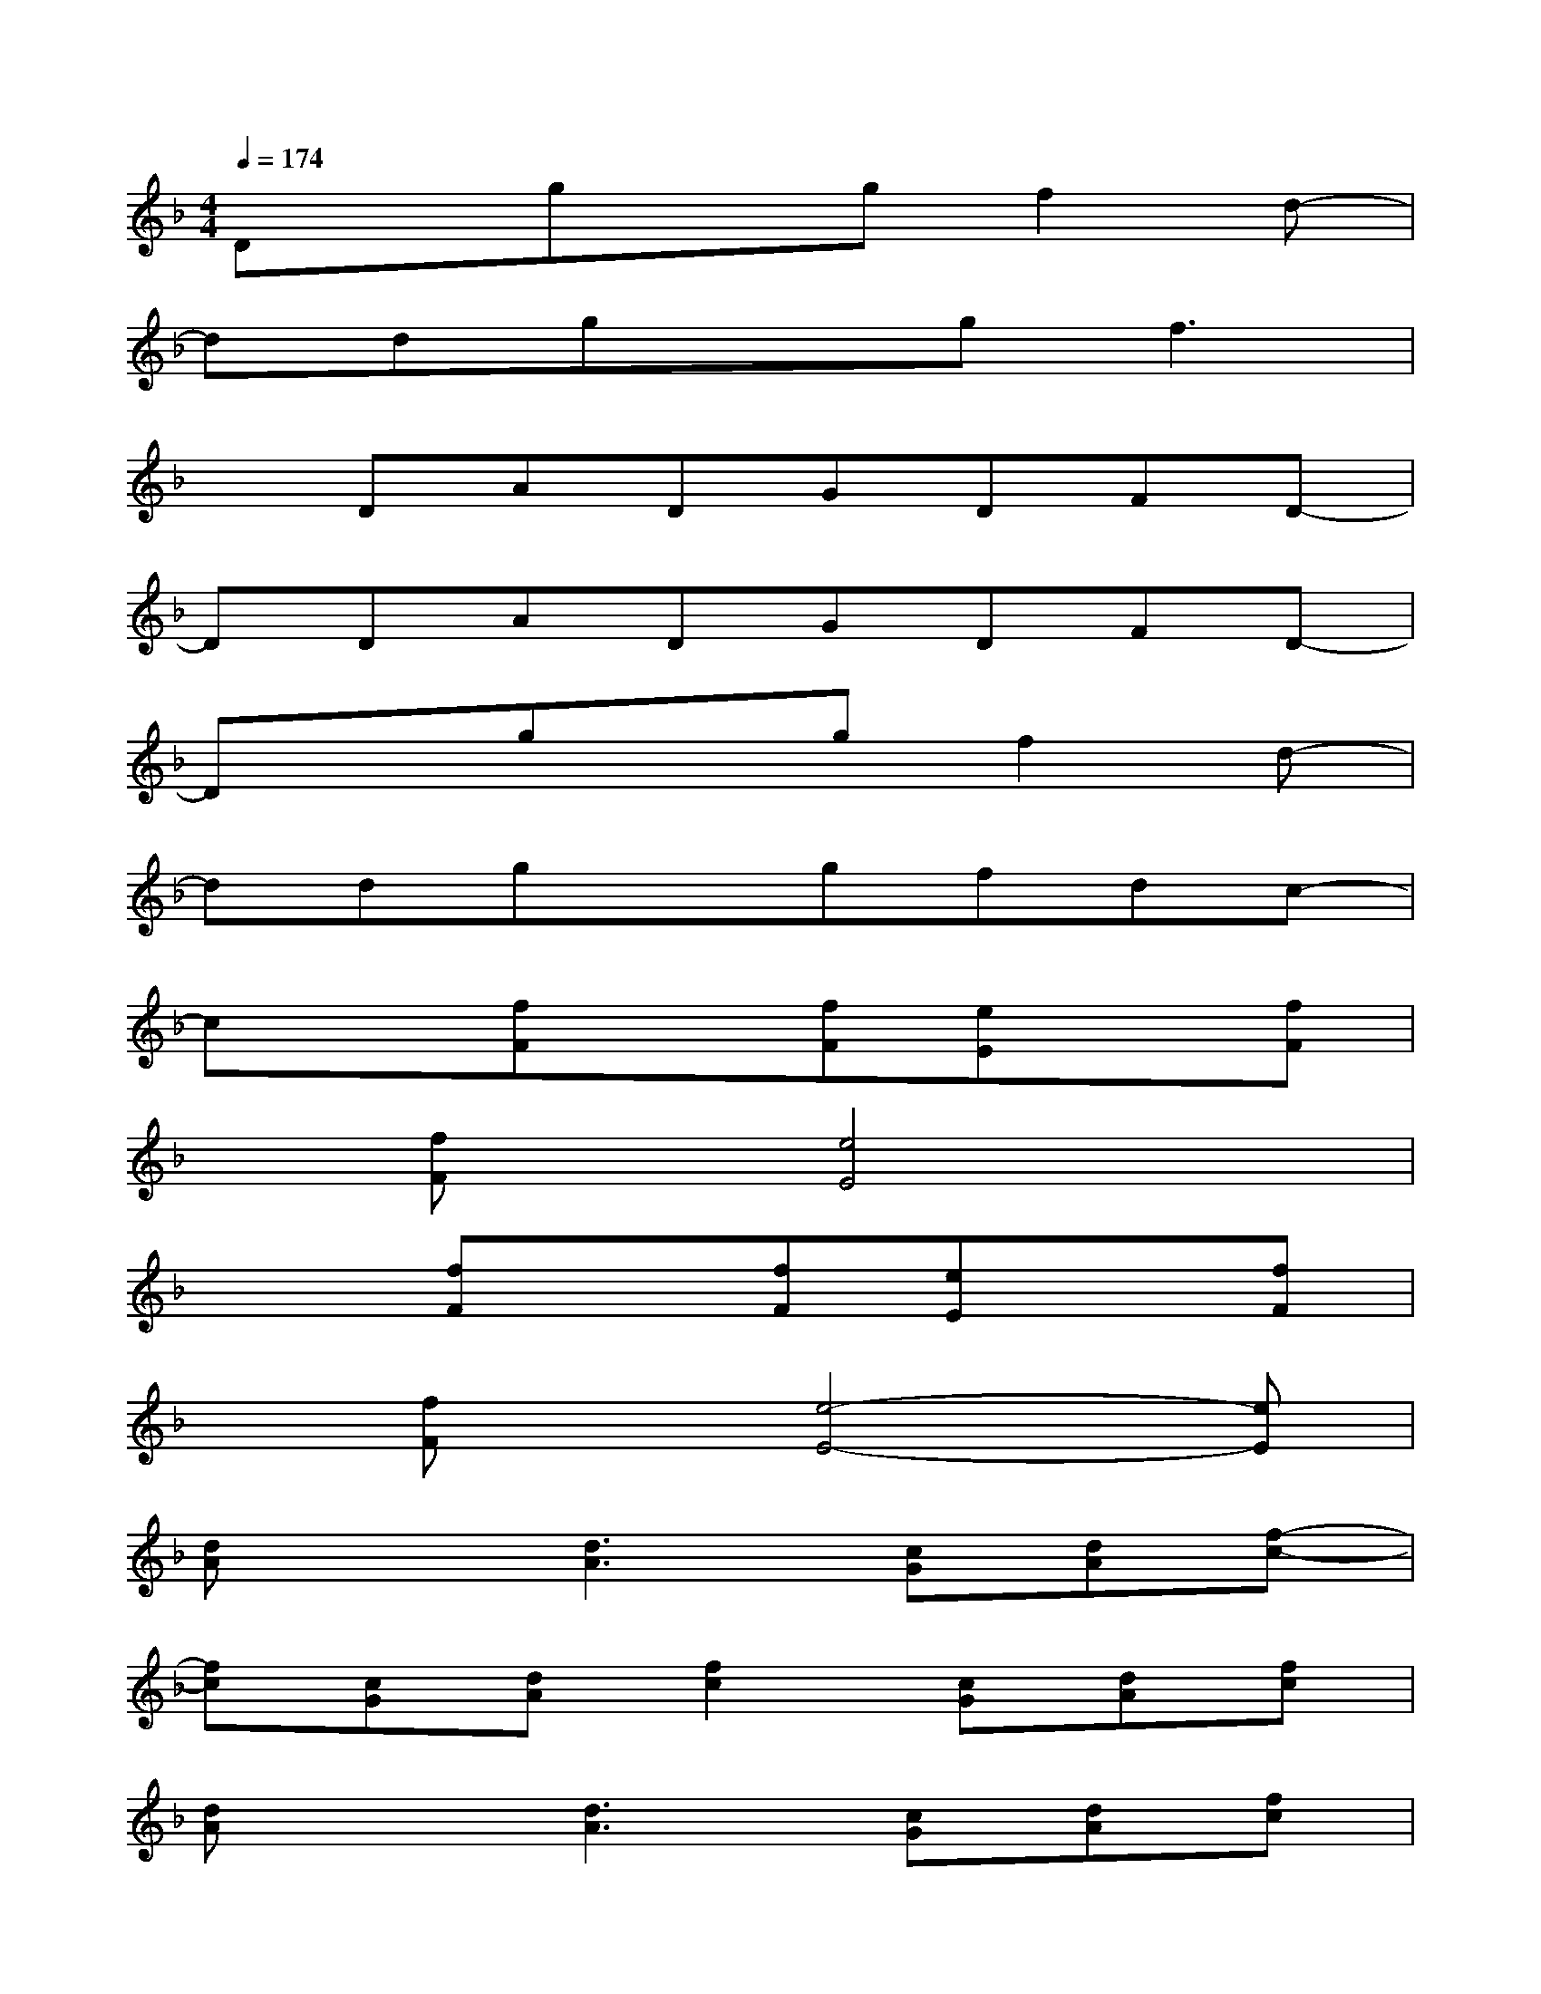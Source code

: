 X:1
T:
M:4/4
L:1/8
Q:1/4=174
K:F%1flats
V:1
Dxgxgf2d-|
ddgxgf3|
xDADGDFD-|
DDADGDFD-|
Dxgxgf2d-|
ddgxgfdc-|
cx[fF]x[fF][eE]x[fF]|
x[fF]x[e4E4]x|
x2[fF]x[fF][eE]x[fF]|
x[fF]x[e4-E4-][eE]|
[dA]x[d3A3][cG][dA][f-c-]|
[fc][cG][dA][f2c2][cG][dA][fc]|
[dA]x[d3A3][cG][dA][fc]|
x[_BF]x[=B_G]x[c=G]x[_d_A]|
[=d=A][dA][ad][dA][gd][dA][fc][dA]|
[cG][dA][fc][dA][gd][dA][fc][d-A-]